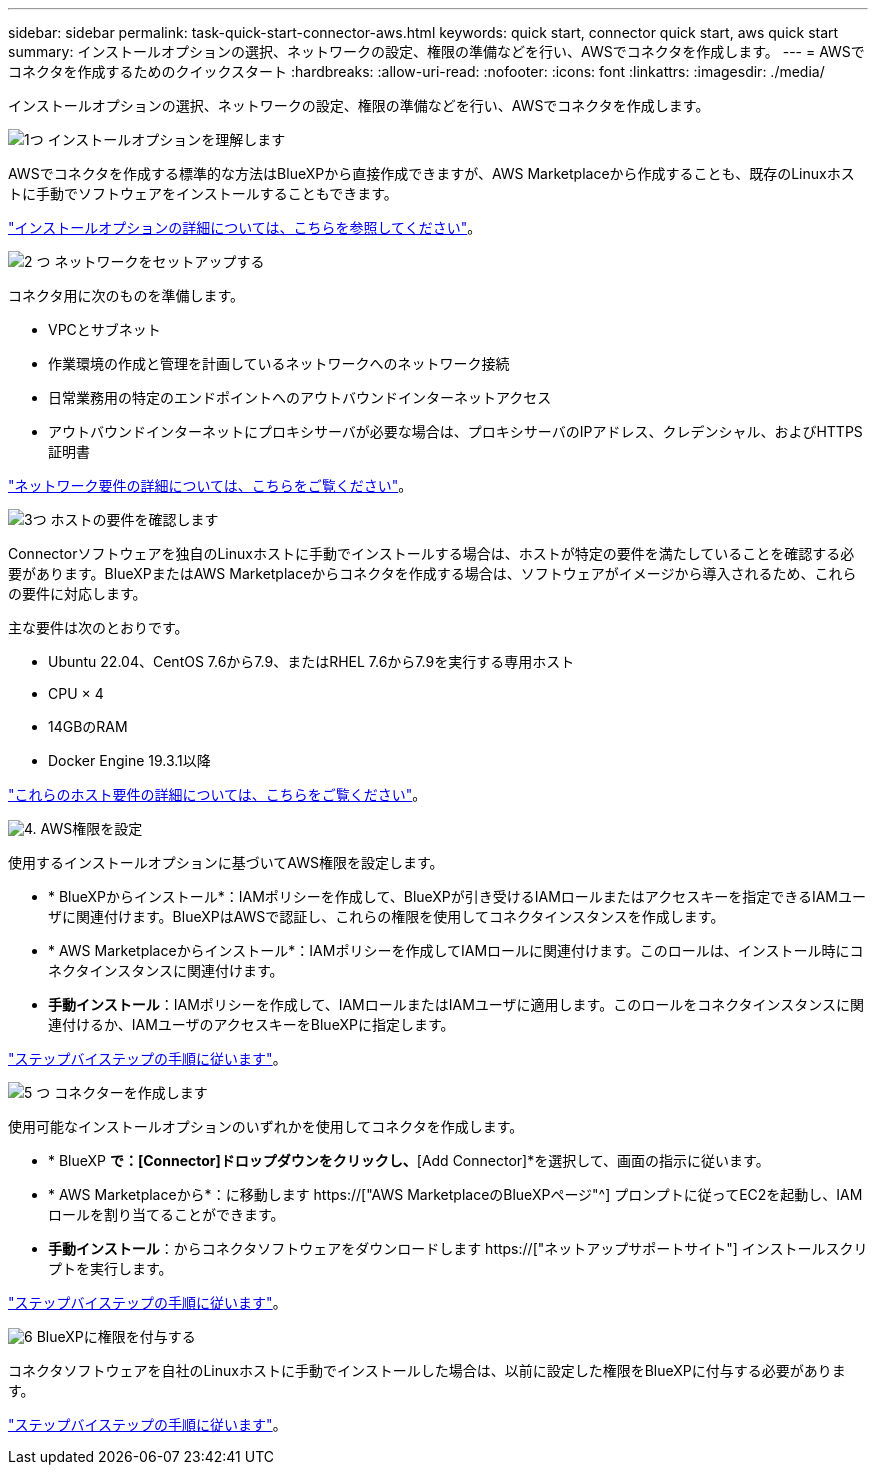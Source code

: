---
sidebar: sidebar 
permalink: task-quick-start-connector-aws.html 
keywords: quick start, connector quick start, aws quick start 
summary: インストールオプションの選択、ネットワークの設定、権限の準備などを行い、AWSでコネクタを作成します。 
---
= AWSでコネクタを作成するためのクイックスタート
:hardbreaks:
:allow-uri-read: 
:nofooter: 
:icons: font
:linkattrs: 
:imagesdir: ./media/


[role="lead"]
インストールオプションの選択、ネットワークの設定、権限の準備などを行い、AWSでコネクタを作成します。

.image:https://raw.githubusercontent.com/NetAppDocs/common/main/media/number-1.png["1つ"] インストールオプションを理解します
[role="quick-margin-para"]
AWSでコネクタを作成する標準的な方法はBlueXPから直接作成できますが、AWS Marketplaceから作成することも、既存のLinuxホストに手動でソフトウェアをインストールすることもできます。

[role="quick-margin-para"]
link:concept-install-options-aws.html["インストールオプションの詳細については、こちらを参照してください"]。

.image:https://raw.githubusercontent.com/NetAppDocs/common/main/media/number-2.png["2 つ"] ネットワークをセットアップする
[role="quick-margin-para"]
コネクタ用に次のものを準備します。

[role="quick-margin-list"]
* VPCとサブネット
* 作業環境の作成と管理を計画しているネットワークへのネットワーク接続
* 日常業務用の特定のエンドポイントへのアウトバウンドインターネットアクセス
* アウトバウンドインターネットにプロキシサーバが必要な場合は、プロキシサーバのIPアドレス、クレデンシャル、およびHTTPS証明書


[role="quick-margin-para"]
link:task-set-up-networking-aws.html["ネットワーク要件の詳細については、こちらをご覧ください"]。

.image:https://raw.githubusercontent.com/NetAppDocs/common/main/media/number-3.png["3つ"] ホストの要件を確認します
[role="quick-margin-para"]
Connectorソフトウェアを独自のLinuxホストに手動でインストールする場合は、ホストが特定の要件を満たしていることを確認する必要があります。BlueXPまたはAWS Marketplaceからコネクタを作成する場合は、ソフトウェアがイメージから導入されるため、これらの要件に対応します。

[role="quick-margin-para"]
主な要件は次のとおりです。

[role="quick-margin-list"]
* Ubuntu 22.04、CentOS 7.6から7.9、またはRHEL 7.6から7.9を実行する専用ホスト
* CPU × 4
* 14GBのRAM
* Docker Engine 19.3.1以降


[role="quick-margin-para"]
link:reference-host-requirements-aws.html["これらのホスト要件の詳細については、こちらをご覧ください"]。

.image:https://raw.githubusercontent.com/NetAppDocs/common/main/media/number-4.png["4."] AWS権限を設定
[role="quick-margin-para"]
使用するインストールオプションに基づいてAWS権限を設定します。

[role="quick-margin-list"]
* * BlueXPからインストール*：IAMポリシーを作成して、BlueXPが引き受けるIAMロールまたはアクセスキーを指定できるIAMユーザに関連付けます。BlueXPはAWSで認証し、これらの権限を使用してコネクタインスタンスを作成します。
* * AWS Marketplaceからインストール*：IAMポリシーを作成してIAMロールに関連付けます。このロールは、インストール時にコネクタインスタンスに関連付けます。
* *手動インストール*：IAMポリシーを作成して、IAMロールまたはIAMユーザに適用します。このロールをコネクタインスタンスに関連付けるか、IAMユーザのアクセスキーをBlueXPに指定します。


[role="quick-margin-para"]
link:task-set-up-permissions-aws.html["ステップバイステップの手順に従います"]。

.image:https://raw.githubusercontent.com/NetAppDocs/common/main/media/number-5.png["5 つ"] コネクターを作成します
[role="quick-margin-para"]
使用可能なインストールオプションのいずれかを使用してコネクタを作成します。

[role="quick-margin-list"]
* * BlueXP *で：[Connector]ドロップダウンをクリックし、*[Add Connector]*を選択して、画面の指示に従います。
* * AWS Marketplaceから*：に移動します https://["AWS MarketplaceのBlueXPページ"^] プロンプトに従ってEC2を起動し、IAMロールを割り当てることができます。
* *手動インストール*：からコネクタソフトウェアをダウンロードします https://["ネットアップサポートサイト"] インストールスクリプトを実行します。


[role="quick-margin-para"]
link:task-install-connector-aws.html["ステップバイステップの手順に従います"]。

.image:https://raw.githubusercontent.com/NetAppDocs/common/main/media/number-6.png["6"] BlueXPに権限を付与する
[role="quick-margin-para"]
コネクタソフトウェアを自社のLinuxホストに手動でインストールした場合は、以前に設定した権限をBlueXPに付与する必要があります。

[role="quick-margin-para"]
link:task-provide-permissions-aws.html["ステップバイステップの手順に従います"]。
